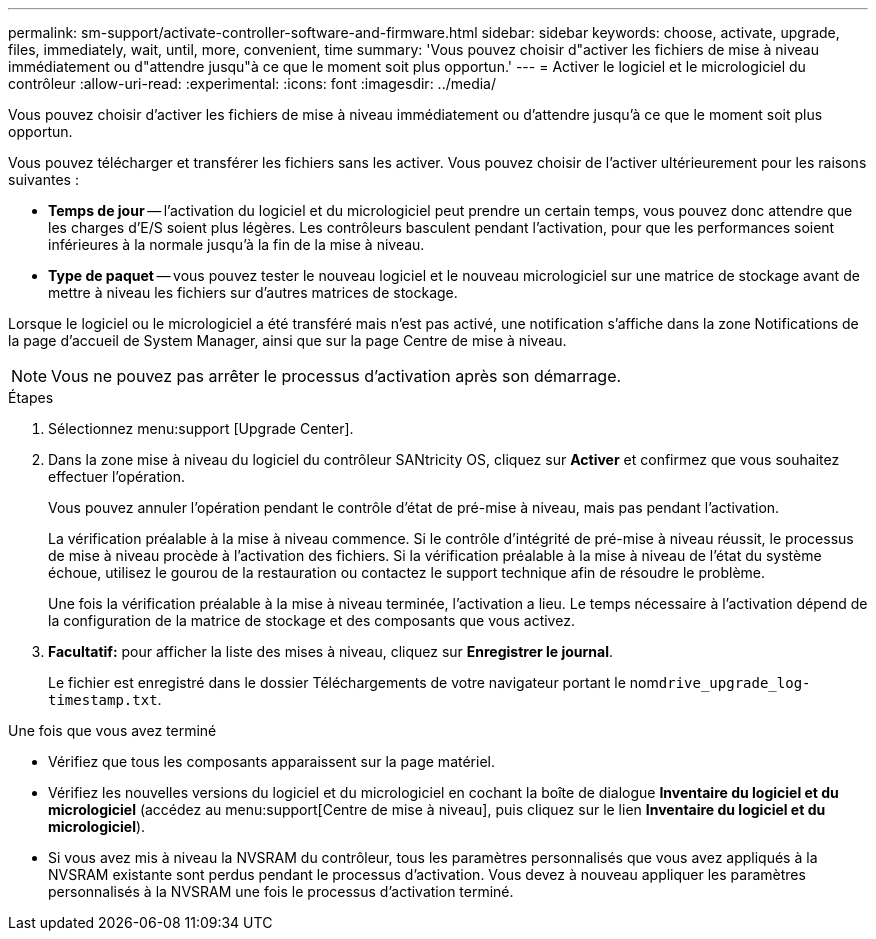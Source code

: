 ---
permalink: sm-support/activate-controller-software-and-firmware.html 
sidebar: sidebar 
keywords: choose, activate, upgrade, files, immediately, wait, until, more, convenient, time 
summary: 'Vous pouvez choisir d"activer les fichiers de mise à niveau immédiatement ou d"attendre jusqu"à ce que le moment soit plus opportun.' 
---
= Activer le logiciel et le micrologiciel du contrôleur
:allow-uri-read: 
:experimental: 
:icons: font
:imagesdir: ../media/


[role="lead"]
Vous pouvez choisir d'activer les fichiers de mise à niveau immédiatement ou d'attendre jusqu'à ce que le moment soit plus opportun.

Vous pouvez télécharger et transférer les fichiers sans les activer. Vous pouvez choisir de l'activer ultérieurement pour les raisons suivantes :

* *Temps de jour* -- l'activation du logiciel et du micrologiciel peut prendre un certain temps, vous pouvez donc attendre que les charges d'E/S soient plus légères. Les contrôleurs basculent pendant l'activation, pour que les performances soient inférieures à la normale jusqu'à la fin de la mise à niveau.
* *Type de paquet* -- vous pouvez tester le nouveau logiciel et le nouveau micrologiciel sur une matrice de stockage avant de mettre à niveau les fichiers sur d'autres matrices de stockage.


Lorsque le logiciel ou le micrologiciel a été transféré mais n'est pas activé, une notification s'affiche dans la zone Notifications de la page d'accueil de System Manager, ainsi que sur la page Centre de mise à niveau.

[NOTE]
====
Vous ne pouvez pas arrêter le processus d'activation après son démarrage.

====
.Étapes
. Sélectionnez menu:support [Upgrade Center].
. Dans la zone mise à niveau du logiciel du contrôleur SANtricity OS, cliquez sur *Activer* et confirmez que vous souhaitez effectuer l'opération.
+
Vous pouvez annuler l'opération pendant le contrôle d'état de pré-mise à niveau, mais pas pendant l'activation.

+
La vérification préalable à la mise à niveau commence. Si le contrôle d'intégrité de pré-mise à niveau réussit, le processus de mise à niveau procède à l'activation des fichiers. Si la vérification préalable à la mise à niveau de l'état du système échoue, utilisez le gourou de la restauration ou contactez le support technique afin de résoudre le problème.

+
Une fois la vérification préalable à la mise à niveau terminée, l'activation a lieu. Le temps nécessaire à l'activation dépend de la configuration de la matrice de stockage et des composants que vous activez.

. *Facultatif:* pour afficher la liste des mises à niveau, cliquez sur *Enregistrer le journal*.
+
Le fichier est enregistré dans le dossier Téléchargements de votre navigateur portant le nom``drive_upgrade_log-timestamp.txt``.



.Une fois que vous avez terminé
* Vérifiez que tous les composants apparaissent sur la page matériel.
* Vérifiez les nouvelles versions du logiciel et du micrologiciel en cochant la boîte de dialogue *Inventaire du logiciel et du micrologiciel* (accédez au menu:support[Centre de mise à niveau], puis cliquez sur le lien *Inventaire du logiciel et du micrologiciel*).
* Si vous avez mis à niveau la NVSRAM du contrôleur, tous les paramètres personnalisés que vous avez appliqués à la NVSRAM existante sont perdus pendant le processus d'activation. Vous devez à nouveau appliquer les paramètres personnalisés à la NVSRAM une fois le processus d'activation terminé.

